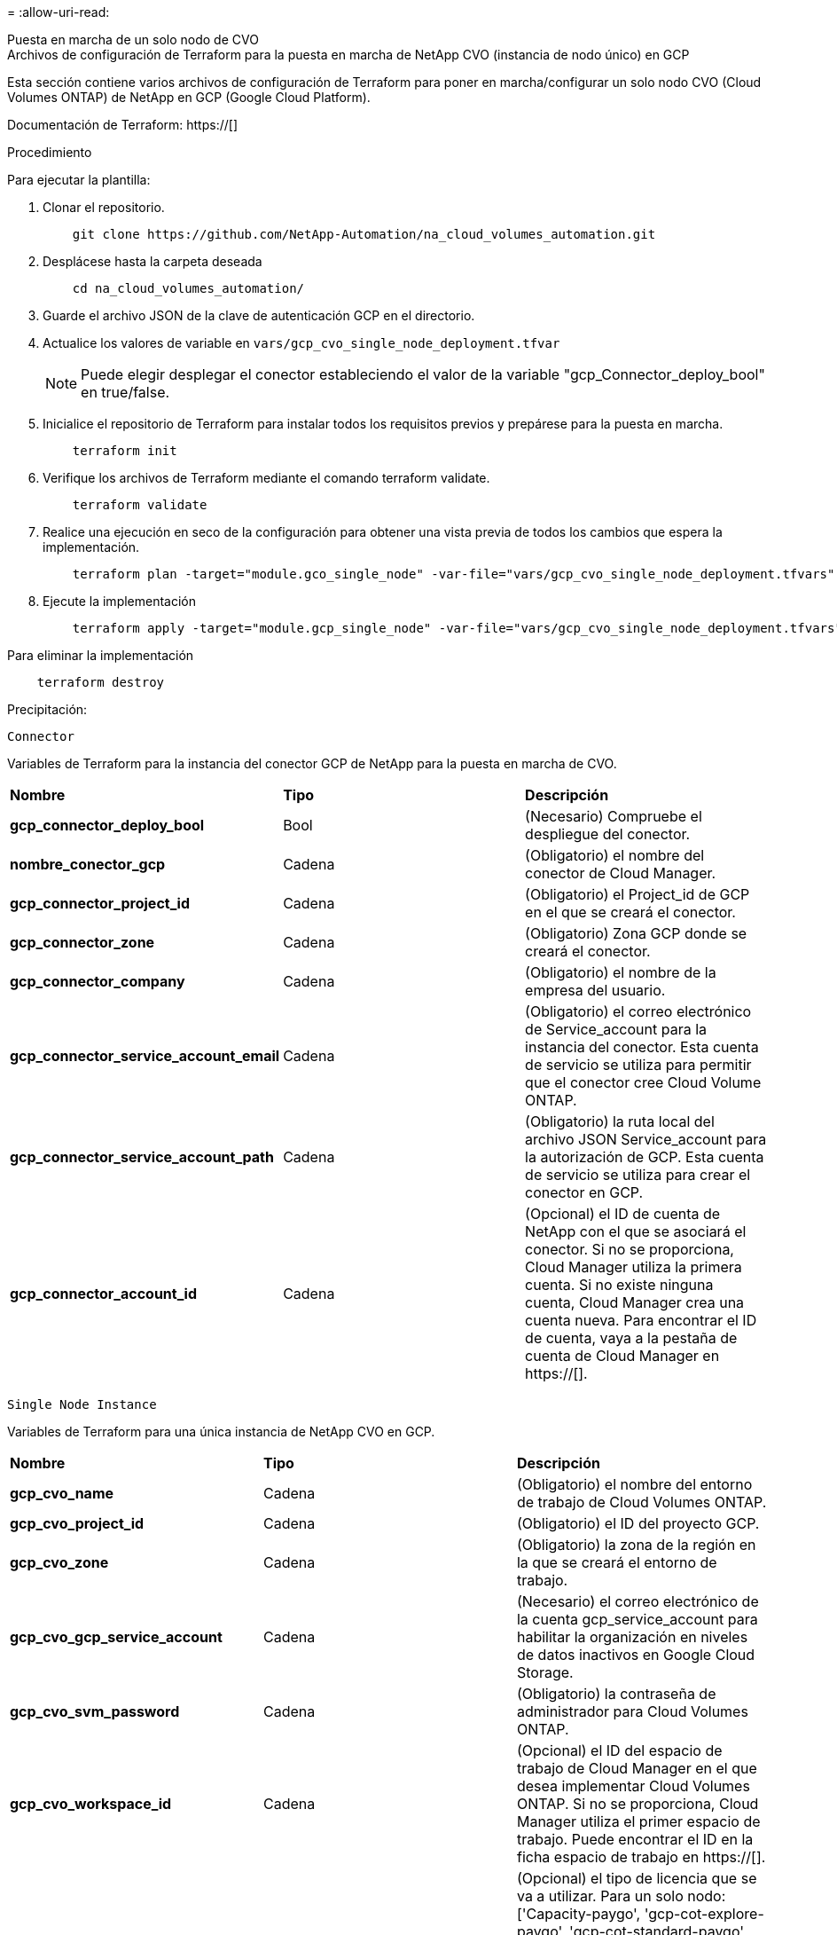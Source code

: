 = 
:allow-uri-read: 


[role="tabbed-block"]
====
.Puesta en marcha de un solo nodo de CVO
--
.Archivos de configuración de Terraform para la puesta en marcha de NetApp CVO (instancia de nodo único) en GCP
Esta sección contiene varios archivos de configuración de Terraform para poner en marcha/configurar un solo nodo CVO (Cloud Volumes ONTAP) de NetApp en GCP (Google Cloud Platform).

Documentación de Terraform: https://[]

.Procedimiento
Para ejecutar la plantilla:

. Clonar el repositorio.
+
[source, cli]
----
    git clone https://github.com/NetApp-Automation/na_cloud_volumes_automation.git
----
. Desplácese hasta la carpeta deseada
+
[source, cli]
----
    cd na_cloud_volumes_automation/
----
. Guarde el archivo JSON de la clave de autenticación GCP en el directorio.
. Actualice los valores de variable en `vars/gcp_cvo_single_node_deployment.tfvar`
+

NOTE: Puede elegir desplegar el conector estableciendo el valor de la variable "gcp_Connector_deploy_bool" en true/false.

. Inicialice el repositorio de Terraform para instalar todos los requisitos previos y prepárese para la puesta en marcha.
+
[source, cli]
----
    terraform init
----
. Verifique los archivos de Terraform mediante el comando terraform validate.
+
[source, cli]
----
    terraform validate
----
. Realice una ejecución en seco de la configuración para obtener una vista previa de todos los cambios que espera la implementación.
+
[source, cli]
----
    terraform plan -target="module.gco_single_node" -var-file="vars/gcp_cvo_single_node_deployment.tfvars"
----
. Ejecute la implementación
+
[source, cli]
----
    terraform apply -target="module.gcp_single_node" -var-file="vars/gcp_cvo_single_node_deployment.tfvars"
----


Para eliminar la implementación

[source, cli]
----
    terraform destroy
----
.Precipitación:
`Connector`

Variables de Terraform para la instancia del conector GCP de NetApp para la puesta en marcha de CVO.

|===


| *Nombre* | *Tipo* | *Descripción* 


| *gcp_connector_deploy_bool* | Bool | (Necesario) Compruebe el despliegue del conector. 


| *nombre_conector_gcp* | Cadena | (Obligatorio) el nombre del conector de Cloud Manager. 


| *gcp_connector_project_id* | Cadena | (Obligatorio) el Project_id de GCP en el que se creará el conector. 


| *gcp_connector_zone* | Cadena | (Obligatorio) Zona GCP donde se creará el conector. 


| *gcp_connector_company* | Cadena | (Obligatorio) el nombre de la empresa del usuario. 


| *gcp_connector_service_account_email* | Cadena | (Obligatorio) el correo electrónico de Service_account para la instancia del conector. Esta cuenta de servicio se utiliza para permitir que el conector cree Cloud Volume ONTAP. 


| *gcp_connector_service_account_path* | Cadena | (Obligatorio) la ruta local del archivo JSON Service_account para la autorización de GCP. Esta cuenta de servicio se utiliza para crear el conector en GCP. 


| *gcp_connector_account_id* | Cadena | (Opcional) el ID de cuenta de NetApp con el que se asociará el conector. Si no se proporciona, Cloud Manager utiliza la primera cuenta. Si no existe ninguna cuenta, Cloud Manager crea una cuenta nueva. Para encontrar el ID de cuenta, vaya a la pestaña de cuenta de Cloud Manager en https://[]. 
|===
`Single Node Instance`

Variables de Terraform para una única instancia de NetApp CVO en GCP.

|===


| *Nombre* | *Tipo* | *Descripción* 


| *gcp_cvo_name* | Cadena | (Obligatorio) el nombre del entorno de trabajo de Cloud Volumes ONTAP. 


| *gcp_cvo_project_id* | Cadena | (Obligatorio) el ID del proyecto GCP. 


| *gcp_cvo_zone* | Cadena | (Obligatorio) la zona de la región en la que se creará el entorno de trabajo. 


| *gcp_cvo_gcp_service_account* | Cadena | (Necesario) el correo electrónico de la cuenta gcp_service_account para habilitar la organización en niveles de datos inactivos en Google Cloud Storage. 


| *gcp_cvo_svm_password* | Cadena | (Obligatorio) la contraseña de administrador para Cloud Volumes ONTAP. 


| *gcp_cvo_workspace_id* | Cadena | (Opcional) el ID del espacio de trabajo de Cloud Manager en el que desea implementar Cloud Volumes ONTAP. Si no se proporciona, Cloud Manager utiliza el primer espacio de trabajo. Puede encontrar el ID en la ficha espacio de trabajo en https://[]. 


| *gcp_cvo_license_type* | Cadena | (Opcional) el tipo de licencia que se va a utilizar. Para un solo nodo: ['Capacity-paygo', 'gcp-cot-explore-paygo', 'gcp-cot-standard-paygo', 'gcp-cot-Premium-paygo', 'gcp-cot-Premium-byol'], Para ha: ['ha-Capacity-paygo', 'gcp-ha-cot-explore-paygo', 'gcp-ha-cot-standard-paygo', 'gcp-ha-cot-Premium-paygo', 'gcp-ha-cot-Premium-byol']. El valor predeterminado es "Capacity-paygo" para un solo nodo y "ha-Capacity-paygo" para ha. 


| *gcp_cvo_capacity_package_name* | Cadena | (Opcional) el nombre del paquete de capacidad: ['Essential', 'Professional', 'Freemium']. El valor predeterminado es 'esencial'. 
|===
--
.Puesta en marcha de CVO para alta disponibilidad
--
.Archivos de configuración de Terraform para la puesta en marcha de NetApp CVO (par de alta disponibilidad) en GCP
En esta sección se incluyen varios archivos de configuración de Terraform para poner en marcha/configurar NetApp CVO (Cloud Volumes ONTAP) en par de alta disponibilidad en GCP (Google Cloud Platform).

Documentación de Terraform: https://[]

.Procedimiento
Para ejecutar la plantilla:

. Clonar el repositorio.
+
[source, cli]
----
    git clone https://github.com/NetApp-Automation/na_cloud_volumes_automation.git
----
. Desplácese hasta la carpeta deseada
+
[source, cli]
----
    cd na_cloud_volumes_automation/
----
. Guarde el archivo JSON de la clave de autenticación GCP en el directorio.
. Actualice los valores de variable en `vars/gcp_cvo_ha_deployment.tfvars`.
+

NOTE: Puede elegir desplegar el conector estableciendo el valor de la variable "gcp_Connector_deploy_bool" en true/false.

. Inicialice el repositorio de Terraform para instalar todos los requisitos previos y prepárese para la puesta en marcha.
+
[source, cli]
----
      terraform init
----
. Verifique los archivos de Terraform mediante el comando terraform validate.
+
[source, cli]
----
    terraform validate
----
. Realice una ejecución en seco de la configuración para obtener una vista previa de todos los cambios que espera la implementación.
+
[source, cli]
----
    terraform plan -target="module.gcp_ha" -var-file="vars/gcp_cvo_ha_deployment.tfvars"
----
. Ejecute la implementación
+
[source, cli]
----
    terraform apply -target="module.gcp_ha" -var-file="vars/gcp_cvo_ha_deployment.tfvars"
----


Para eliminar la implementación

[source, cli]
----
    terraform destroy
----
.Precipitación:
`Connector`

Variables de Terraform para la instancia del conector GCP de NetApp para la puesta en marcha de CVO.

|===


| *Nombre* | *Tipo* | *Descripción* 


| *gcp_connector_deploy_bool* | Bool | (Necesario) Compruebe el despliegue del conector. 


| *nombre_conector_gcp* | Cadena | (Obligatorio) el nombre del conector de Cloud Manager. 


| *gcp_connector_project_id* | Cadena | (Obligatorio) el Project_id de GCP en el que se creará el conector. 


| *gcp_connector_zone* | Cadena | (Obligatorio) Zona GCP donde se creará el conector. 


| *gcp_connector_company* | Cadena | (Obligatorio) el nombre de la empresa del usuario. 


| *gcp_connector_service_account_email* | Cadena | (Obligatorio) el correo electrónico de Service_account para la instancia del conector. Esta cuenta de servicio se utiliza para permitir que el conector cree Cloud Volume ONTAP. 


| *gcp_connector_service_account_path* | Cadena | (Obligatorio) la ruta local del archivo JSON Service_account para la autorización de GCP. Esta cuenta de servicio se utiliza para crear el conector en GCP. 


| *gcp_connector_account_id* | Cadena | (Opcional) el ID de cuenta de NetApp con el que se asociará el conector. Si no se proporciona, Cloud Manager utiliza la primera cuenta. Si no existe ninguna cuenta, Cloud Manager crea una cuenta nueva. Para encontrar el ID de cuenta, vaya a la pestaña de cuenta de Cloud Manager en https://[]. 
|===
`HA Pair`

Variables de Terraform para instancias de NetApp CVO en el par de alta disponibilidad en GCP.

|===


| *Nombre* | *Tipo* | *Descripción* 


| *gcp_cvo_is_ha* | Bool | (Opcional) indique si el entorno de trabajo es un par de alta disponibilidad o no [true, false]. El valor predeterminado es false. 


| *gcp_cvo_name* | Cadena | (Obligatorio) el nombre del entorno de trabajo de Cloud Volumes ONTAP. 


| *gcp_cvo_project_id* | Cadena | (Obligatorio) el ID del proyecto GCP. 


| *gcp_cvo_zone* | Cadena | (Obligatorio) la zona de la región en la que se creará el entorno de trabajo. 


| *gcp_cvo_1_zona* | Cadena | (Opcional) Zona para el nodo 1. 


| *gcp_cvo_2_zone* | Cadena | (Opcional) Zona para el nodo 2. 


| *gcp_cvo_mediador_zona* | Cadena | (Opcional) Zona de mediador. 


| *gcp_cvo_vpc_id* | Cadena | (Opcional) el nombre del VPC. 


| *gcp_cvo_subnet_id* | Cadena | (Opcional) el nombre de la subred para Cloud Volumes ONTAP. El valor predeterminado es: 'Predeterminado'. 


| *gcp_cvo_vpc0_node_and_data_connectivity* | Cadena | (Opcional) VPC para nic1, necesario para la conectividad de los datos y del nodo. Si se utiliza VPC compartido, se debe proporcionar netwrok_project_id. 


| *gcp_cvo_vpc1_cluster_connectivity* | Cadena | (Opcional) Ruta VPC para nic2, requerida para la conectividad de clúster. 


| *gcp_cvo_vpc2_ha_connectivity* | Cadena | (Opcional) Ruta VPC para nic3, necesaria para la conectividad de alta disponibilidad. 


| *gcp_cvo_vpc3_data_replication* | Cadena | (Opcional) Ruta del VPC para nic4, necesaria para la replicación de datos. 


| *gcp_cvo_subnet0_node_and_data_connectivity* | Cadena | (Opcional) Ruta de subred para nic1, obligatoria para la conectividad de nodos y datos. Si se utiliza VPC compartido, se debe proporcionar netwrok_project_id. 


| *gcp_cvo_subnet1_cluster_connectivity* | Cadena | (Opcional) Ruta de subred para nic2, se requiere para la conectividad del clúster. 


| *gcp_cvo_subnet2_ha_connectivity* | Cadena | (Opcional) Ruta de subred para nic3, obligatoria para conectividad de alta disponibilidad. 


| *gcp_cvo_subnet3_data_replication* | Cadena | (Opcional) Ruta de subred para nic4, necesaria para la replicación de datos. 


| *gcp_cvo_gcp_service_account* | Cadena | (Necesario) el correo electrónico de la cuenta gcp_service_account para habilitar la organización en niveles de datos inactivos en Google Cloud Storage. 


| *gcp_cvo_svm_password* | Cadena | (Obligatorio) la contraseña de administrador para Cloud Volumes ONTAP. 


| *gcp_cvo_workspace_id* | Cadena | (Opcional) el ID del espacio de trabajo de Cloud Manager en el que desea implementar Cloud Volumes ONTAP. Si no se proporciona, Cloud Manager utiliza el primer espacio de trabajo. Puede encontrar el ID en la ficha espacio de trabajo en https://[]. 


| *gcp_cvo_license_type* | Cadena | (Opcional) el tipo de licencia que se va a utilizar. Para un solo nodo: ['Capacity-paygo', 'gcp-cot-explore-paygo', 'gcp-cot-standard-paygo', 'gcp-cot-Premium-paygo', 'gcp-cot-Premium-byol'], Para ha: ['ha-Capacity-paygo', 'gcp-ha-cot-explore-paygo', 'gcp-ha-cot-standard-paygo', 'gcp-ha-cot-Premium-paygo', 'gcp-ha-cot-Premium-byol']. El valor predeterminado es "Capacity-paygo" para un solo nodo y "ha-Capacity-paygo" para ha. 


| *gcp_cvo_capacity_package_name* | Cadena | (Opcional) el nombre del paquete de capacidad: ['Essential', 'Professional', 'Freemium']. El valor predeterminado es 'esencial'. 


| *gcp_cvo_gcp_volume_size* | Cadena | (Opcional) el tamaño del volumen de GCP para el primer agregado de datos. Para GB, la unidad puede ser: [100 o 500]. Para TB, la unidad puede ser: [1,2,4,8]. El valor predeterminado es '1' . 


| *gcp_cvo_gcp_volume_size_unit* | Cadena | (Opcional) ['GB' o 'TB']. El valor predeterminado es 'TB'. 
|===
--
.Volumen CVS
--
.Archivos de configuración de Terraform para la implementación de CVS Volume de NetApp en GCP
Esta sección contiene varios archivos de configuración de Terraform para poner en marcha/configurar volúmenes de CVS de NetApp (Cloud Volumes Services) en GCP (Google Cloud Platform).

Documentación de Terraform: https://[]

.Procedimiento
Para ejecutar la plantilla:

. Clonar el repositorio.
+
[source, cli]
----
    git clone https://github.com/NetApp-Automation/na_cloud_volumes_automation.git
----
. Desplácese hasta la carpeta deseada
+
[source, cli]
----
    cd na_cloud_volumes_automation/
----
. Guarde el archivo JSON de la clave de autenticación GCP en el directorio.
. Actualice los valores de variable en `vars/gcp_cvs_volume.tfvars`.
. Inicialice el repositorio de Terraform para instalar todos los requisitos previos y prepárese para la puesta en marcha.
+
[source, cli]
----
      terraform init
----
. Verifique los archivos de Terraform mediante el comando terraform validate.
+
[source, cli]
----
    terraform validate
----
. Realice una ejecución en seco de la configuración para obtener una vista previa de todos los cambios que espera la implementación.
+
[source, cli]
----
    terraform plan -target="module.gcp_cvs_volume" -var-file="vars/gcp_cvs_volume.tfvars"
----
. Ejecute la implementación
+
[source, cli]
----
    terraform apply -target="module.gcp_cvs_volume" -var-file="vars/gcp_cvs_volume.tfvars"
----


Para eliminar la implementación

[source, cli]
----
    terraform destroy
----
.Precipitación:
`CVS Volume`

Variables de Terraform para volumen de CVS para GCP de NetApp.

|===


| *Nombre* | *Tipo* | *Descripción* 


| *gcp_cvs_name* | Cadena | (Obligatorio) el nombre del volumen CVS de NetApp. 


| *gcp_cvs_project_id* | Cadena | (Requerido) el proyecto_id de GCP donde se creará el volumen CVS. 


| *gcp_cvs_gcp_service_account_path* | Cadena | (Obligatorio) la ruta local del archivo JSON Service_account para la autorización de GCP. Esta cuenta de servicio se utiliza para crear el volumen CVS en GCP. 


| *gcp_cvs_region* | Cadena | (Obligatorio) la zona GCP donde se creará el volumen CVS. 


| *gcp_cvs_network* | Cadena | (Requerido) el VPC de red del volumen. 


| *gcp_cvs_size* | Entero | (Obligatorio) el tamaño del volumen está entre 1024 y 102400 incluido (en GIB). 


| *gcp_cvs_volume_path* | Cadena | (Opcional) el nombre de la ruta del volumen para el volumen. 


| *gcp_cvs_protocol_types* | Cadena | (Obligatorio) el tipo_protocolo del volumen. Para NFS utilice "NFSv3" o "NFSv4" y para SMB utilice "CIFS" o "MB". 
|===
--
====